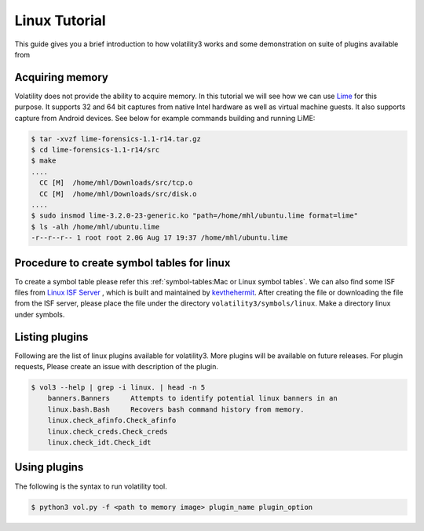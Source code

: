Linux Tutorial
==============

This guide gives you a brief introduction to how volatility3 works and some demonstration on suite of plugins available from

Acquiring memory
----------------

Volatility does not provide the ability to acquire memory. In this tutorial we will see how we can use  `Lime <https://github.com/504ensicslabs/lime>`_ for this purpose. 
It supports 32 and 64 bit captures from native Intel hardware as well as virtual machine guests. 
It also supports capture from Android devices. See below for example commands building and running LiME:

.. code-block:: shell-session

    $ tar -xvzf lime-forensics-1.1-r14.tar.gz 
    $ cd lime-forensics-1.1-r14/src
    $ make
    ....
      CC [M]  /home/mhl/Downloads/src/tcp.o
      CC [M]  /home/mhl/Downloads/src/disk.o
    ....
    $ sudo insmod lime-3.2.0-23-generic.ko "path=/home/mhl/ubuntu.lime format=lime"
    $ ls -alh /home/mhl/ubuntu.lime 
    -r--r--r-- 1 root root 2.0G Aug 17 19:37 /home/mhl/ubuntu.lime

Procedure to create symbol tables for linux
--------------------------------------------

To create a symbol table please refer this :ref:`symbol-tables:Mac or Linux symbol tables`.
We can also find some ISF files from `Linux ISF Server <https://isf-server.techanarchy.net/>`_ ,  which is built and maintained by `kevthehermit <https://twitter.com/kevthehermit>`_.
After creating the file or downloading the file from the ISF server, please place the file under the directory ``volatility3/symbols/linux``. Make a directory linux under symbols.


Listing plugins
---------------

Following are the list of linux plugins available for volatility3. More plugins will be available on future releases.
For plugin requests, Please create an issue with description of the plugin.

.. code-block:: shell-session

    $ vol3 --help | grep -i linux. | head -n 5
        banners.Banners     Attempts to identify potential linux banners in an
        linux.bash.Bash     Recovers bash command history from memory.
        linux.check_afinfo.Check_afinfo
        linux.check_creds.Check_creds
        linux.check_idt.Check_idt


Using plugins
-------------

The following is the syntax to run volatility tool.

.. code-block:: shell-session

    $ python3 vol.py -f <path to memory image> plugin_name plugin_option





